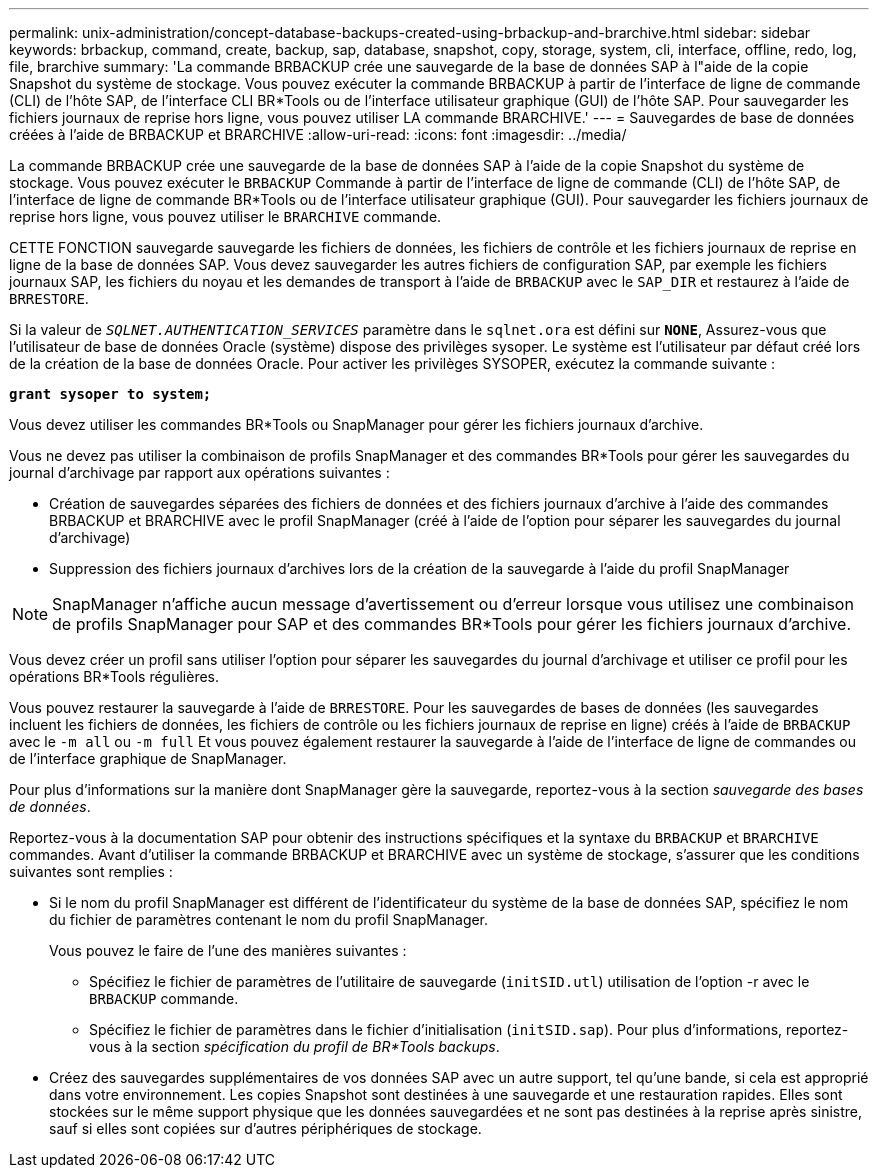 ---
permalink: unix-administration/concept-database-backups-created-using-brbackup-and-brarchive.html 
sidebar: sidebar 
keywords: brbackup, command, create, backup, sap, database, snapshot, copy, storage, system, cli, interface, offline, redo, log, file, brarchive 
summary: 'La commande BRBACKUP crée une sauvegarde de la base de données SAP à l"aide de la copie Snapshot du système de stockage. Vous pouvez exécuter la commande BRBACKUP à partir de l’interface de ligne de commande (CLI) de l’hôte SAP, de l’interface CLI BR*Tools ou de l’interface utilisateur graphique (GUI) de l’hôte SAP. Pour sauvegarder les fichiers journaux de reprise hors ligne, vous pouvez utiliser LA commande BRARCHIVE.' 
---
= Sauvegardes de base de données créées à l'aide de BRBACKUP et BRARCHIVE
:allow-uri-read: 
:icons: font
:imagesdir: ../media/


[role="lead"]
La commande BRBACKUP crée une sauvegarde de la base de données SAP à l'aide de la copie Snapshot du système de stockage. Vous pouvez exécuter le `BRBACKUP` Commande à partir de l'interface de ligne de commande (CLI) de l'hôte SAP, de l'interface de ligne de commande BR*Tools ou de l'interface utilisateur graphique (GUI). Pour sauvegarder les fichiers journaux de reprise hors ligne, vous pouvez utiliser le `BRARCHIVE` commande.

CETTE FONCTION sauvegarde sauvegarde les fichiers de données, les fichiers de contrôle et les fichiers journaux de reprise en ligne de la base de données SAP. Vous devez sauvegarder les autres fichiers de configuration SAP, par exemple les fichiers journaux SAP, les fichiers du noyau et les demandes de transport à l'aide de `BRBACKUP` avec le `SAP_DIR` et restaurez à l'aide de `BRRESTORE`.

Si la valeur de `_SQLNET.AUTHENTICATION_SERVICES_` paramètre dans le `sqlnet.ora` est défini sur `*NONE*`, Assurez-vous que l'utilisateur de base de données Oracle (système) dispose des privilèges sysoper. Le système est l'utilisateur par défaut créé lors de la création de la base de données Oracle. Pour activer les privilèges SYSOPER, exécutez la commande suivante :

`*grant sysoper to system;*`

Vous devez utiliser les commandes BR*Tools ou SnapManager pour gérer les fichiers journaux d'archive.

Vous ne devez pas utiliser la combinaison de profils SnapManager et des commandes BR*Tools pour gérer les sauvegardes du journal d'archivage par rapport aux opérations suivantes :

* Création de sauvegardes séparées des fichiers de données et des fichiers journaux d'archive à l'aide des commandes BRBACKUP et BRARCHIVE avec le profil SnapManager (créé à l'aide de l'option pour séparer les sauvegardes du journal d'archivage)
* Suppression des fichiers journaux d'archives lors de la création de la sauvegarde à l'aide du profil SnapManager



NOTE: SnapManager n'affiche aucun message d'avertissement ou d'erreur lorsque vous utilisez une combinaison de profils SnapManager pour SAP et des commandes BR*Tools pour gérer les fichiers journaux d'archive.

Vous devez créer un profil sans utiliser l'option pour séparer les sauvegardes du journal d'archivage et utiliser ce profil pour les opérations BR*Tools régulières.

Vous pouvez restaurer la sauvegarde à l'aide de `BRRESTORE`. Pour les sauvegardes de bases de données (les sauvegardes incluent les fichiers de données, les fichiers de contrôle ou les fichiers journaux de reprise en ligne) créés à l'aide de `BRBACKUP` avec le `-m all` ou `-m full` Et vous pouvez également restaurer la sauvegarde à l'aide de l'interface de ligne de commandes ou de l'interface graphique de SnapManager.

Pour plus d'informations sur la manière dont SnapManager gère la sauvegarde, reportez-vous à la section _sauvegarde des bases de données_.

Reportez-vous à la documentation SAP pour obtenir des instructions spécifiques et la syntaxe du `BRBACKUP` et `BRARCHIVE` commandes. Avant d'utiliser la commande BRBACKUP et BRARCHIVE avec un système de stockage, s'assurer que les conditions suivantes sont remplies :

* Si le nom du profil SnapManager est différent de l'identificateur du système de la base de données SAP, spécifiez le nom du fichier de paramètres contenant le nom du profil SnapManager.
+
Vous pouvez le faire de l'une des manières suivantes :

+
** Spécifiez le fichier de paramètres de l'utilitaire de sauvegarde (`initSID.utl`) utilisation de l'option -r avec le `BRBACKUP` commande.
** Spécifiez le fichier de paramètres dans le fichier d'initialisation (`initSID.sap`). Pour plus d'informations, reportez-vous à la section _spécification du profil de BR*Tools backups_.


* Créez des sauvegardes supplémentaires de vos données SAP avec un autre support, tel qu'une bande, si cela est approprié dans votre environnement. Les copies Snapshot sont destinées à une sauvegarde et une restauration rapides. Elles sont stockées sur le même support physique que les données sauvegardées et ne sont pas destinées à la reprise après sinistre, sauf si elles sont copiées sur d'autres périphériques de stockage.

